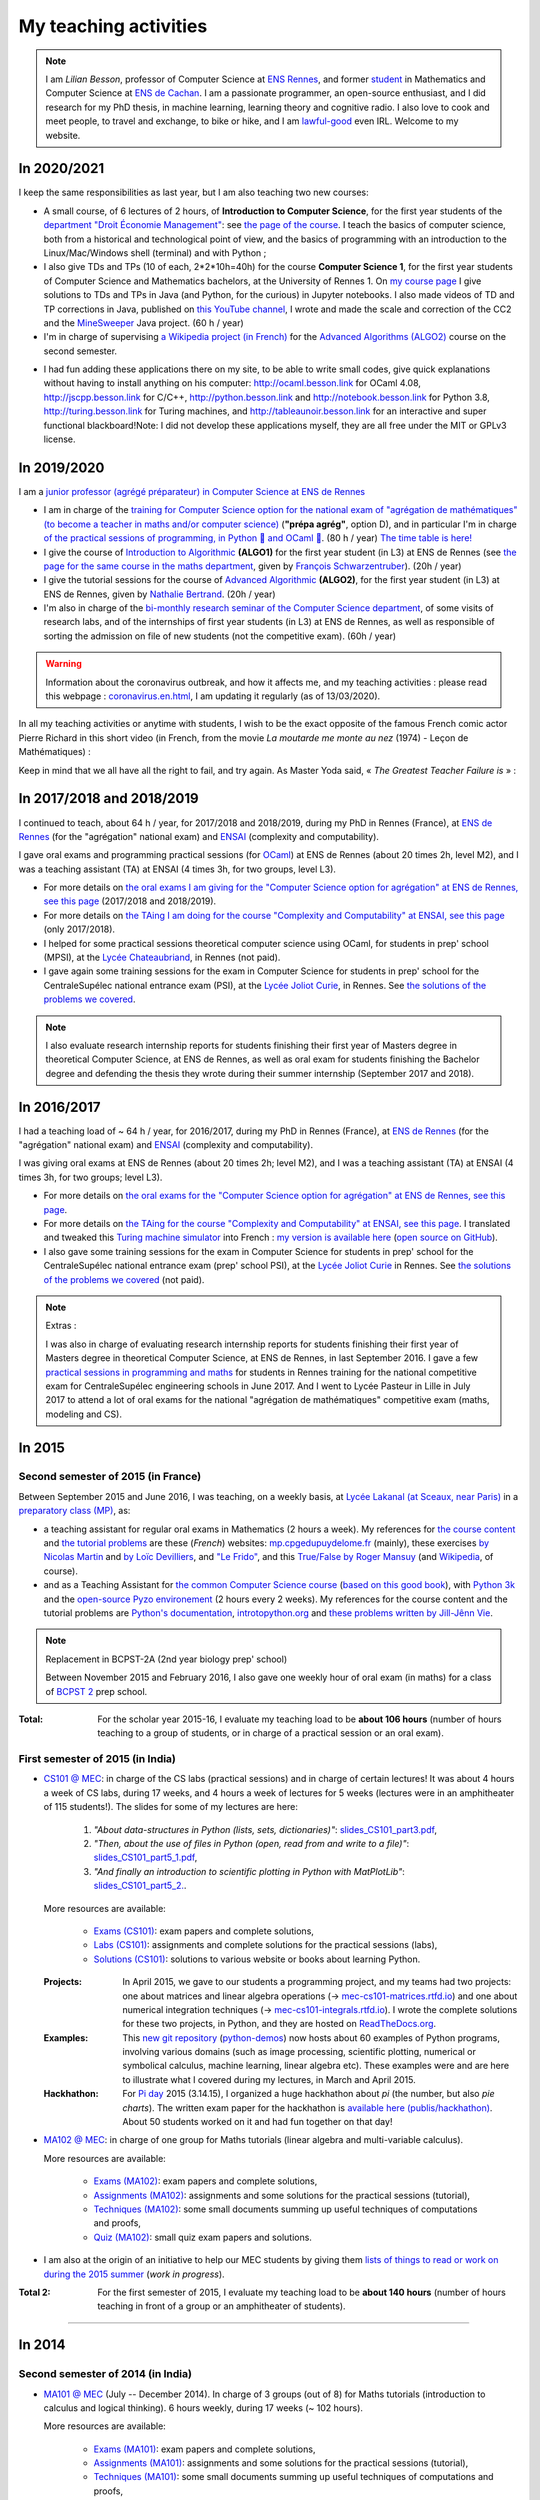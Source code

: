 .. meta::
   :description lang=en: Description of my teaching activities (and some links)
   :description lang=fr: Description de mes activités d'enseignements (et divers liens)

########################
 My teaching activities
########################

.. note::

    I am *Lilian Besson*, professor of Computer Science at `ENS Rennes <http://www.ens-rennes.fr/>`_, and former `student <http://www.math.ens-cachan.fr/version-francaise/haut-de-page/annuaire/besson-lilian-128754.kjsp>`_ in Mathematics and Computer Science at `ENS de Cachan <http://www.ens-cachan.fr/>`_. I am a passionate programmer, an open-source enthusiast, and I did research for my PhD thesis, in machine learning, learning theory and cognitive radio. I also love to cook and meet people, to travel and exchange, to bike or hike, and I am `lawful-good <https://en.wikipedia.org/wiki/Alignment_(Dungeons_%26_Dragons)#Lawful_good>`_ even IRL.
    Welcome to my website.


In 2020/2021
------------

I keep the same responsibilities as last year, but I am also teaching two new courses:

- A small course, of 6 lectures of 2 hours, of **Introduction to Computer Science**, for the first year students of the `department "Droit Économie Management" <http://www.dem.ens-rennes.fr/>`_: see `the page of the course <https://perso.crans.org/besson/teach/intro_num_DEM_2020/>`_. I teach the basics of computer science, both from a historical and technological point of view, and the basics of programming with an introduction to the Linux/Mac/Windows shell (terminal) and with Python ;
- I also give TDs and TPs (10 of each, 2*2*10h=40h) for the course **Computer Science 1**, for the first year students of Computer Science and Mathematics bachelors, at the University of Rennes 1. On `my course page <https://perso.crans.org/besson/teach/INF1_L1_Rennes1_2020-21/>`_ I give solutions to TDs and TPs in Java (and Python, for the curious) in Jupyter notebooks. I also made videos of TD and TP corrections in Java, published on `this YouTube channel <https://www.youtube.com/channel/UCHcxNtvAcNUUTjB3YwVtdpQ/>`_, I wrote and made the scale and correction of the CC2 and the `MineSweeper <http://demineur.org/>`_ Java project. (60 h / year)
- I'm in charge of supervising `a Wikipedia project (in French) <https://fr.wikipedia.org/wiki/Projet:ENS_Rennes_algorithmique_2021>`_ for the `Advanced Algorithms (ALGO2) <http://people.irisa.fr/Francois.Schwarzentruber/algo2/>`_ course on the second semester.

.. youtube:: zleSzn76FMs


- I had fun adding these applications there on my site, to be able to write small codes, give quick explanations without having to install anything on his computer: `<http://ocaml.besson.link>`_ for OCaml 4.08, `<http://jscpp.besson.link>`_ for C/C++, `<http://python.besson.link>`_  and `<http://notebook.besson.link>`_ for Python 3.8, `<http://turing.besson.link>`_ for Turing machines, and `<http://tableaunoir.besson.link>`_ for an interactive and super functional blackboard!Note: I did not develop these applications myself, they are all free under the MIT or GPLv3 license.


In 2019/2020
------------

I am a `junior professor (agrégé préparateur) in Computer Science at ENS de Rennes <http://www.ens-rennes.fr/recrutements/recrutement-agpr-au-departement-informatique-291278.kjsp?RH=1205317096837>`_

- I am in charge of the `training for Computer Science option for the national exam of "agrégation de mathématiques" (to become a teacher in maths and/or computer science) <https://perso.crans.org/besson/teach/agreg-2019/>`__ (**"prépa agrég"**, option D), and in particular I'm in charge `of the practical sessions of programming, in Python 🐍 and OCaml 🐫 <https://github.com/Naereen/notebooks/tree/master/agreg/>`__. (80 h / year) `The time table is here! <https://perso.crans.org/besson/agreg_info_planning/>`__
- I give the course of `Introduction to Algorithmic <https://perso.crans.org/besson/teach/info1_algo1_2019/>`__ **(ALGO1)** for the first year student (in L3) at ENS de Rennes (see `the page for the same course in the maths department <http://people.irisa.fr/Francois.Schwarzentruber/math1_algo1_2019/>`__, given by `François Schwarzentruber <http://people.irisa.fr/Francois.Schwarzentruber/>`__). (20h / year)
- I give the tutorial sessions for the course of `Advanced Algorithmic <http://people.rennes.inria.fr/Nathalie.Bertrand/teaching.html>`__ **(ALGO2)**, for the first year student (in L3) at ENS de Rennes, given by `Nathalie Bertrand <http://people.rennes.inria.fr/Nathalie.Bertrand/>`__. (20h / year)
- I'm also in charge of the `bi-monthly research seminar of the Computer Science department <https://perso.crans.org/besson/seminaire_dptinfo_2019/>`__, of some visits of research labs, and of the internships of first year students (in L3) at ENS de Rennes, as well as responsible of sorting the admission on file of new students (not the competitive exam). (60h / year)


.. warning:: Information about the coronavirus outbreak, and how it affects me, and my teaching activities : please read this webpage : `<coronavirus.en.html>`_, I am updating it regularly (as of 13/03/2020).


In all my teaching activities or anytime with students, I wish to be the exact opposite of the famous French comic actor Pierre Richard in this short video (in French, from the movie *La moutarde me monte au nez* (1974) - Leçon de Mathématiques) :

.. youtube:: vEZcqVF6JbI


Keep in mind that we all have all the right to fail, and try again. As Master Yoda said, « *The Greatest Teacher Failure is* » :

.. youtube:: 1kjEnDj7K30


In 2017/2018 and 2018/2019
--------------------------
I continued to teach, about 64 h / year, for 2017/2018 and 2018/2019, during my PhD in Rennes (France), at `ENS de Rennes <http://www.dit.ens-rennes.fr/agregation-option-d/>`_ (for the "agrégation" national exam) and `ENSAI <http://www.ensai.fr/formation/id-1re-annee.html>`_ (complexity and computability).

I gave oral exams and programming practical sessions (for `OCaml <https://ocaml.org/>`_) at ENS de Rennes (about 20 times 2h, level M2), and I was a teaching assistant (TA) at ENSAI (4 times 3h, for two groups, level L3).

- For more details on `the oral exams I am giving for the "Computer Science option for agrégation" at ENS de Rennes, see this page <agreg-2017/>`_ (2017/2018 and 2018/2019).
- For more details on `the TAing I am doing for the course "Complexity and Computability" at ENSAI, see this page <ensai-2017/>`_ (only 2017/2018).
- I helped for some practical sessions theoretical computer science using OCaml, for students in prep' school (MPSI), at the `Lycée Chateaubriand <https://www.lycee-chateaubriand.fr/>`_, in Rennes (not paid).
- I gave again some training sessions for the exam in Computer Science for students in prep' school for the CentraleSupélec national entrance exam (PSI), at the `Lycée Joliot Curie <http://www.lycee-joliot-curie-rennes.ac-rennes.fr/>`_, in Rennes. See `the solutions of the problems we covered <https://nbviewer.jupyter.org/github/Naereen/notebooks/blob/master/Oraux_CentraleSupelec_PSI__Juin_2018.ipynb>`_.

.. note::

   I also evaluate research internship reports for students finishing their first year of Masters degree in theoretical Computer Science, at ENS de Rennes,
   as well as oral exam for students finishing the Bachelor degree and defending the thesis they wrote during their summer internship (September 2017 and 2018).


In 2016/2017
------------
I had a teaching load of ~ 64 h / year, for 2016/2017, during my PhD in Rennes (France), at `ENS de Rennes <http://www.dit.ens-rennes.fr/agregation-option-d/>`_ (for the "agrégation" national exam) and `ENSAI <http://www.ensai.fr/formation/id-1re-annee.html>`_ (complexity and computability).

I was giving oral exams at ENS de Rennes (about 20 times 2h; level M2), and I was a teaching assistant (TA) at ENSAI (4 times 3h, for two groups; level L3).

- For more details on `the oral exams for the "Computer Science option for agrégation" at ENS de Rennes, see this page <agreg-2016/>`_.
- For more details on `the TAing for the course "Complexity and Computability" at ENSAI, see this page <ensai-2016/>`_. I translated and tweaked this `Turing machine simulator <http://morphett.info/turing/turing.html>`_ into French : `my version is available here <https://naereen.github.io/jsTuring_fr/turing.html#Machine>`_ (`open source on GitHub <https://github.com/Naereen/jsTuring_fr>`_).
- I also gave some training sessions for the exam in Computer Science for students in prep' school for the CentraleSupélec national entrance exam (prep' school PSI), at the `Lycée Joliot Curie <http://www.lycee-joliot-curie-rennes.ac-rennes.fr/>`_ in Rennes. See `the solutions of the problems we covered <https://nbviewer.jupyter.org/github/Naereen/notebooks/blob/master/Oraux_CentraleSupelec_PSI__Juin_2017.ipynb>`_ (not paid).

.. note:: Extras :

   I was also in charge of evaluating research internship reports for students finishing their first year of Masters degree in theoretical Computer Science, at ENS de Rennes, in last September 2016.
   I gave a few `practical sessions in programming and maths <infoMP/oraux/>`_ for students in Rennes training for the national competitive exam for CentraleSupélec engineering schools in June 2017.
   And I went to Lycée Pasteur in Lille in July 2017 to attend a lot of oral exams for the national "agrégation de mathématiques" competitive exam (maths, modeling and CS).


.. youtube:: A6qDGUqG_N4

In 2015
-------
.. seealso:: `This folder contains most of the documents related to my teaching <./teach/>`_.

Second semester of 2015 (in France)
^^^^^^^^^^^^^^^^^^^^^^^^^^^^^^^^^^^
Between September 2015 and June 2016, I was teaching, on a weekly basis, at `Lycée Lakanal (at Sceaux, near Paris) <http://www.lyc-lakanal-sceaux.ac-versailles.fr/>`_ in a `preparatory class <https://en.wikipedia.org/wiki/Classe_pr%C3%A9paratoire_aux_grandes_%C3%A9coles>`_ `(MP) <http://prepas.org/ups.php?article=56>`_, as:

- a teaching assistant for regular oral exams in Mathematics (2 hours a week). My references for `the course content <http://mp.cpgedupuydelome.fr/courspe.php>`_ and `the tutorial problems <http://mp.cpgedupuydelome.fr/exospe.php>`_ are these (*French*) websites: `mp.cpgedupuydelome.fr <http://mp.cpgedupuydelome.fr>`_ (mainly), these exercises `by Nicolas Martin <http://nicolas.martin.ens.free.fr/orauxblancs.htm>`_ and `by Loïc Devilliers <http://loic.devilliers.free.fr/colles/colles.html>`_, and `"Le Frido" <http://laurent.claessens-donadello.eu/pdf/lefrido.pdf>`_, and this `True/False by Roger Mansuy <http://www.rogermansuy.fr/VF/index.html>`_ (and `Wikipedia <https://en.wikipedia.org/wiki/Mathematics>`_, of course).
- and as a Teaching Assistant for `the common Computer Science course <http://informatique-en-prepas.fr/>`_ (`based on this good book <http://www.eyrolles.com/Sciences/Livre/informatique-pour-tous-en-classes-preparatoires-aux-grandes-ecoles-9782212137002>`_), with `Python 3k <learn-python.en.html>`_ and the `open-source Pyzo environement <http://www.pyzo.org/>`_ (2 hours every 2 weeks). My references for the course content and the tutorial problems are `Python's documentation <https://doc.python.org/3/>`_, `introtopython.org <http://introtopython.org/>`_ and `these problems written by Jill-Jênn Vie <http://jill-jenn.net/tp/>`_.

.. seealso:: Complete solutions for the *Computer Science* course:

   Hey, you can have a look to my solutions: to `some algorithmic problems (written) <infoMP/TDs/solutions/>`_, to `some written exams about algorithms and data structures <infoMP/DSs/solutions/>`_,
   as well as `some programming problems (implementation, on a computer, during a practical session) <infoMP/TPs/solutions/>`_
   and `exercises for the oral exams <infoMP/oraux/solutions/>`_.
   I was doing my best to provide full solutions for every week, and keep them up-to-date. Feel free to explore them!

   The solutions (Python files) are `all in open access (→ infoMP/ folder), in French <infoMP/>`_, and `also open-source (on bitbucket.org/lbesson/info-mp-2015-2016) <https://bitbucket.org/lbesson/info-mp-2015-2016>`_.

.. note:: Replacement in BCPST-2A (2nd year biology prep' school)

   Between November 2015 and February 2016, I also gave one weekly hour of oral exam (in maths) for a class of `BCPST 2 <http://prepas.org/ups.php?article=43>`_ prep school.

:Total: For the scholar year 2015-16, I evaluate my teaching load to be **about 106 hours** (number of hours teaching to a group of students, or in charge of a practical session or an oral exam).

First semester of 2015 (in India)
^^^^^^^^^^^^^^^^^^^^^^^^^^^^^^^^^
- `CS101 @ MEC <./cs101/>`_: in charge of the CS labs (practical sessions) and in charge of certain lectures!
  It was about 4 hours a week of CS labs, during 17 weeks, and 4 hours a week of lectures for 5 weeks (lectures were in an amphitheater of 115 students!).
  The slides for some of my lectures are here:

   1. *"About data-structures in Python (lists, sets, dictionaries)"*: `slides_CS101_part3.pdf <./publis/slides_CS101_part3.pdf>`_,
   2. *"Then, about the use of files in Python (open, read from and write to a file)"*: `slides_CS101_part5_1.pdf <./publis/slides_CS101_part5_1.pdf>`_,
   3. *"And finally an introduction to scientific plotting in Python with MatPlotLib"*: `slides_CS101_part5_2. <./publis/slides_CS101_part5_2.pdf>`_.

  More resources are available:

   - `Exams (CS101) <./cs101/Exams/>`_: exam papers and complete solutions,
   - `Labs (CS101) <./cs101/labs/>`_: assignments and complete solutions for the practical sessions (labs),
   - `Solutions (CS101) <./cs101/solutions/>`_: solutions to various website or books about learning Python.

  :Projects: In April 2015, we gave to our students a programming project, and my teams had two projects: one about matrices and linear algebra operations (→ `mec-cs101-matrices.rtfd.io <https://mec-cs101-matrices.readthedocs.io/en/latest/matrix.html>`_) and one about numerical integration techniques (→ `mec-cs101-integrals.rtfd.io <https://mec-cs101-integrals.readthedocs.io/en/latest/integrals.html>`_). I wrote the complete solutions for these two projects, in Python, and they are hosted on `ReadTheDocs.org <https://www.readthedocs.org>`_.

  :Examples: This `new git repository <https://bitbucket.org/lbesson/python-demos/commits/>`_ (`python-demos <https://bitbucket.org/lbesson/python-demos/>`_) now hosts about 60 examples of Python programs, involving various domains (such as image processing, scientific plotting, numerical or symbolical calculus, machine learning, linear algebra etc). These examples were and are here to illustrate what I covered during my lectures, in March and April 2015.

  :Hackhathon: For `Pi day <https://en.wikipedia.org/wiki/Pi_Day>`_ 2015 (3.14.15), I organized a huge hackhathon about *pi* (the number, but also *pie charts*). The written exam paper for the hackhathon is `available here (publis/hackhathon) <./publis/hackathon/14_03_2015.pdf>`_. About 50 students worked on it and had fun together on that day!

- `MA102 @ MEC <./ma102/>`_: in charge of one group for Maths tutorials (linear algebra and multi-variable calculus).

  More resources are available:

   - `Exams (MA102) <./ma102/Exams/>`_: exam papers and complete solutions,
   - `Assignments (MA102) <./ma102/exos/>`_: assignments and some solutions for the practical sessions (tutorial),
   - `Techniques (MA102) <./ma102/techniques/>`_: some small documents summing up useful techniques of computations and proofs,
   - `Quiz (MA102) <./ma102/quiz/>`_: small quiz exam papers and solutions.

- I am also at the origin of an initiative to help our MEC students by giving them `lists of things to read or work on during the 2015 summer <https://mec-summer-15.readthedocs.io/en/latest/>`_ (*work in progress*).

:Total 2: For the first semester of 2015, I evaluate my teaching load to be **about 140 hours** (number of hours teaching in front of a group or an amphitheater of students).

------------------------------------------------------------------------------


In 2014
-------

Second semester of 2014 (in India)
^^^^^^^^^^^^^^^^^^^^^^^^^^^^^^^^^^
- `MA101 @ MEC <./ma101/>`_ (July -- December 2014). In charge of 3 groups (out of 8) for Maths tutorials (introduction to calculus and logical thinking). 6 hours weekly, during 17 weeks (~ 102 hours).

  More resources are available:

   - `Exams (MA101) <./ma101/Exams/>`_: exam papers and complete solutions,
   - `Assignments (MA101) <./ma101/exos/>`_: assignments and some solutions for the practical sessions (tutorial),
   - `Techniques (MA101) <./ma101/techniques/>`_: some small documents summing up useful techniques of computations and proofs,
   - `Quiz (MA101) <./ma101/quiz/>`_: small quiz exam papers and solutions.

:Total 1: For the second semester of 2014, I evaluated my teaching load to be **about 110 hours** (number of hours teaching in front of a group or an amphitheater of students).

:Examens: During the whole year, I was also in charge of the exam papers for Maths and CS: conceive them, merge the ideas from the colleagues, then write everything (in :math:`\LaTeX2e{}` of course), and write a complete and detailed solution, grade myself some of the papers and also overlook the grading done by my colleagues… With a total number of 9 exams (3 for MA101, 3 for CS101, 3 for MA102: *1st* and *2nd* *Mid-Term,* and *Final*), and about a dozen of quiz papers and lab exams, I became quite skilled at this kind of things.


First semester of 2014 (in France)
^^^^^^^^^^^^^^^^^^^^^^^^^^^^^^^^^^
- Regularly grading exam answer scripts @ `corrections-rue-ulm <http://www.ulm-corrections.fr/>`_ (exam answer scripts of high-school students, in mathematics).
- Occasionally helping high-school students and in charge of oral exams (at the level of Baccalauréat), with the `"Cours Thalès" organization <http://www.cours-thales.fr/>`_.

.. note::

   In 2014, I also got admitted to the French national competitive exam for becoming a prep' school professor (*"agrégation"*) in mathematics (with a major in maths, minor in CS).

   `Here are a lot of resources for preparing the exam <agreg-2014/>`_ (in French).

   For the two scholar years 2014-15 and 2015-16, I asked to postpone the beginning of my carrier as a professor in the French secondary education, in order to properly conclude my training at `École Normale Supérieure de Cachan (ENS of Cachan) <http://www.ens-cachan.fr/version-anglaise/>`_ (thanks to the choice *"fin de scolarité normalienne"*).
   From 2016-17, I am teaching 64 hours / year, to validate the internship require to become a full-track professor ("professeur agrégé").

------------------------------------------------------------------------------


Between 2009 and 2013
---------------------
  Nothing serious, but I used to regularly help my friends for Chemistry, Engineering, Physics (2009-2011), and Maths and Computer Science of course (2009-2014).

Before 2009 (high-school and before)
------------------------------------
  I used to regularly help my friends for Maths, Chemistry, Biology, Physics… but also *theater*.


.. (c) Lilian Besson, 2011-2021, https://bitbucket.org/lbesson/web-sphinx/
